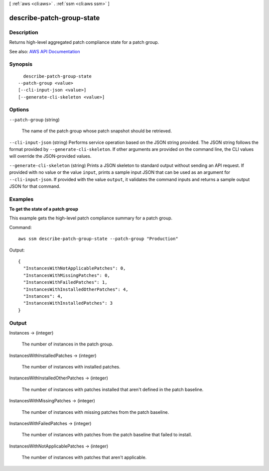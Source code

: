 [ :ref:`aws <cli:aws>` . :ref:`ssm <cli:aws ssm>` ]

.. _cli:aws ssm describe-patch-group-state:


**************************
describe-patch-group-state
**************************



===========
Description
===========



Returns high-level aggregated patch compliance state for a patch group.



See also: `AWS API Documentation <https://docs.aws.amazon.com/goto/WebAPI/ssm-2014-11-06/DescribePatchGroupState>`_


========
Synopsis
========

::

    describe-patch-group-state
  --patch-group <value>
  [--cli-input-json <value>]
  [--generate-cli-skeleton <value>]




=======
Options
=======

``--patch-group`` (string)


  The name of the patch group whose patch snapshot should be retrieved.

  

``--cli-input-json`` (string)
Performs service operation based on the JSON string provided. The JSON string follows the format provided by ``--generate-cli-skeleton``. If other arguments are provided on the command line, the CLI values will override the JSON-provided values.

``--generate-cli-skeleton`` (string)
Prints a JSON skeleton to standard output without sending an API request. If provided with no value or the value ``input``, prints a sample input JSON that can be used as an argument for ``--cli-input-json``. If provided with the value ``output``, it validates the command inputs and returns a sample output JSON for that command.



========
Examples
========

**To get the state of a patch group**

This example gets the high-level patch compliance summary for a patch group.

Command::

  aws ssm describe-patch-group-state --patch-group "Production"

Output::

  {
    "InstancesWithNotApplicablePatches": 0,
    "InstancesWithMissingPatches": 0,
    "InstancesWithFailedPatches": 1,
    "InstancesWithInstalledOtherPatches": 4,
    "Instances": 4,
    "InstancesWithInstalledPatches": 3
  }


======
Output
======

Instances -> (integer)

  

  The number of instances in the patch group.

  

  

InstancesWithInstalledPatches -> (integer)

  

  The number of instances with installed patches.

  

  

InstancesWithInstalledOtherPatches -> (integer)

  

  The number of instances with patches installed that aren't defined in the patch baseline.

  

  

InstancesWithMissingPatches -> (integer)

  

  The number of instances with missing patches from the patch baseline.

  

  

InstancesWithFailedPatches -> (integer)

  

  The number of instances with patches from the patch baseline that failed to install.

  

  

InstancesWithNotApplicablePatches -> (integer)

  

  The number of instances with patches that aren't applicable.

  

  

